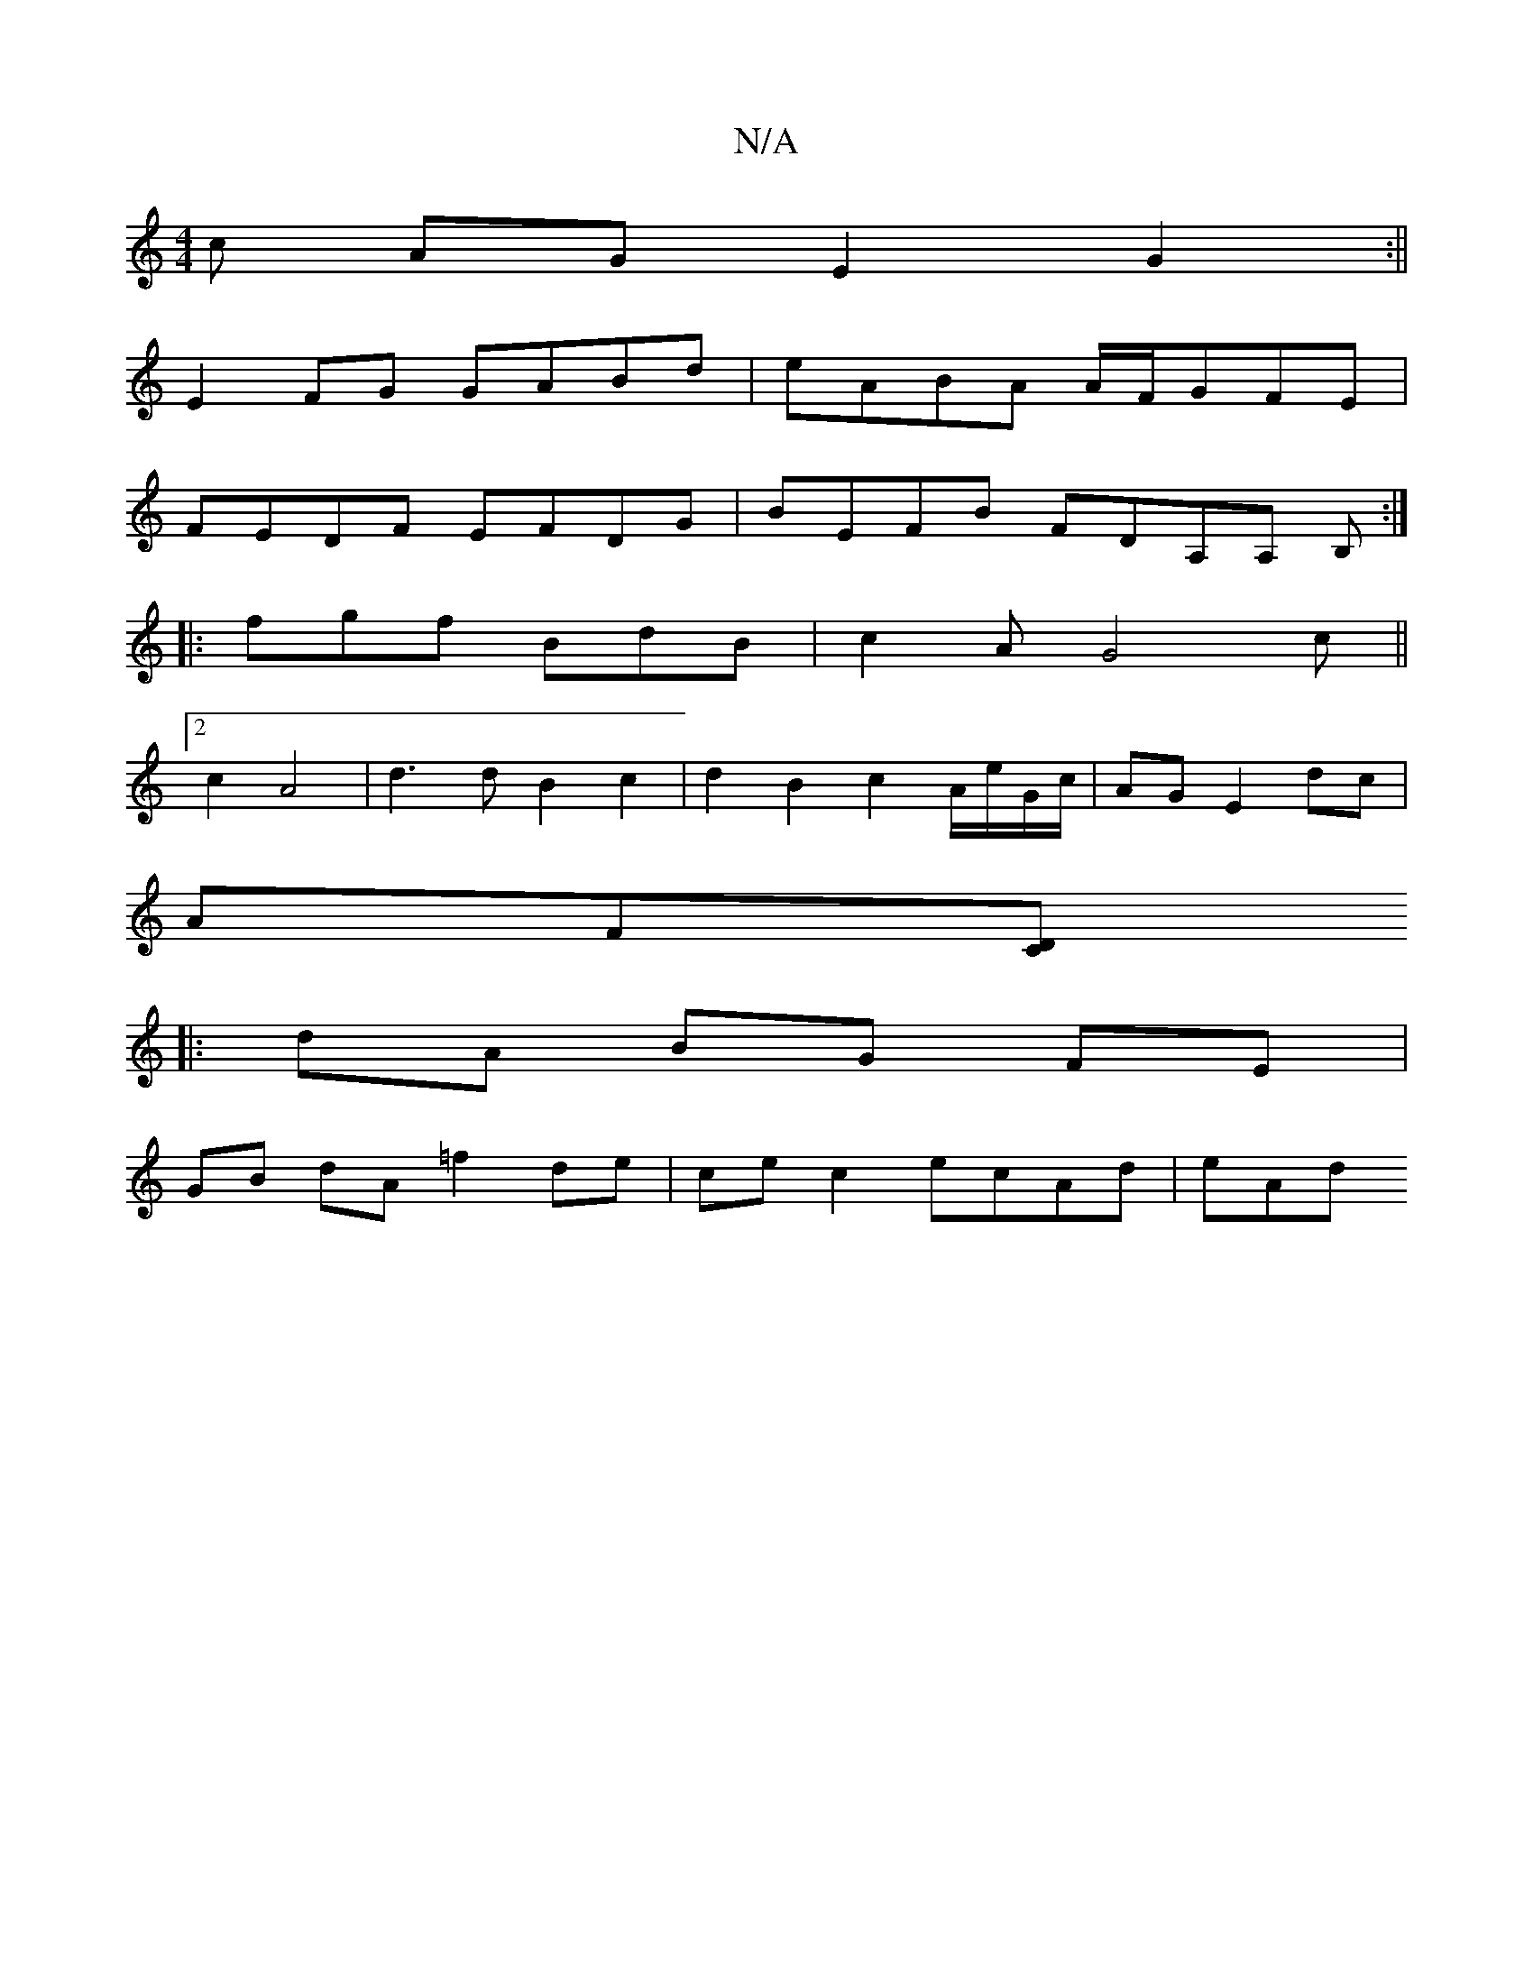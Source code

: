 X:1
T:N/A
M:4/4
R:N/A
K:Cmajor
c AG E2 G2 :||
E2 FG GABd | eABA A/F/GFE |
FEDF EFDG | BEFB FDA,A, B,:|
|: fgf BdB | c2A G4c||
[2 c2 A4 | d3 d B2 c2 | d2 B2 c2 A/e/G/c/|AG E2 dc |
AF[DC]
|: dA BG FE |
GB dA =f2 de | ce c2 ecAd | eAd